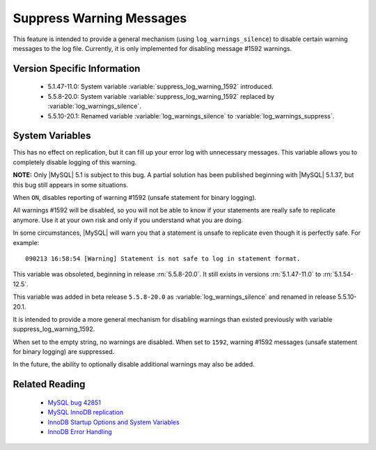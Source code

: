 .. _log_warnings_suppress_page:

===========================
 Suppress Warning Messages
===========================

This feature is intended to provide a general mechanism (using ``log_warnings_silence``) to disable certain warning messages to the log file. Currently, it is only implemented for disabling message #1592 warnings.


Version Specific Information
============================

  * 5.1.47-11.0: 
    System variable :variable:`suppress_log_warning_1592` introduced.

  * 5.5.8-20.0:
    System variable :variable:`suppress_log_warning_1592` replaced by :variable:`log_warnings_silence`.

  * 5.5.10-20.1:
    Renamed variable :variable:`log_warnings_silence` to :variable:`log_warnings_suppress`.

System Variables
================

.. variable:: suppress_log_warning_1592

     :version 5.1.47-11.0: Introduced.
     :version 5.5.8-20.0: Deleted.
     :cli: Yes
     :conf: Yes
     :scope: Global
     :dyn: Yes
     :vartype: Boolean
     :default: OFF
     :range: ON(='1592') / OFF

This has no effect on replication, but it can fill up your error log with unnecessary messages. This variable allows you to completely disable logging of this warning.

**NOTE:** Only |MySQL| 5.1 is subject to this bug. A partial solution has been published beginning with |MySQL| 5.1.37, but this bug still appears in some situations.

When ``ON``, disables reporting of warning #1592 (unsafe statement for binary logging).

All warnings #1592 will be disabled, so you will not be able to know if your statements are really safe to replicate anymore. Use it at your own risk and only if you understand what you are doing.

In some circumstances, |MySQL| will warn you that a statement is unsafe to replicate even though it is perfectly safe. For example: ::

  090213 16:58:54 [Warning] Statement is not safe to log in statement format.

This variable was obsoleted, beginning in release :rn:`5.5.8-20.0`. It still exists in versions :rn:`5.1.47-11.0` to :rn:`5.1.54-12.5`.

.. variable:: log_warnings_suppress

     :version 5.5.8-20.0: Introduced.
     :version 5.5.10-20.1: Renamed.
     :cli: Yes
     :conf: Yes
     :scope: Global
     :dyn: Yes
     :vartype: SET
     :default: ``(empty string)``
     :range: ``(empty string)``, ``1592``

This variable was added in beta release ``5.5.8-20.0`` as :variable:`log_warnings_silence` and renamed in release 5.5.10-20.1.

It is intended to provide a more general mechanism for disabling warnings than existed previously with variable suppress_log_warning_1592.

When set to the empty string, no warnings are disabled. When set to ``1592``, warning #1592 messages (unsafe statement for binary logging) are suppressed.

In the future, the ability to optionally disable additional warnings may also be added.


Related Reading
===============

  * `MySQL bug 42851 <http://bugs.mysql.com/bug.php?id=42851>`_

  * `MySQL InnoDB replication <http://dev.mysql.com/doc/refman/5.1/en/innodb-and-mysql-replication.html>`_

  * `InnoDB Startup Options and System Variables <http://dev.mysql.com/doc/refman/5.1/en/innodb-parameters.html>`_

  * `InnoDB Error Handling <http://dev.mysql.com/doc/refman/5.1/en/innodb-error-handling.html>`_
